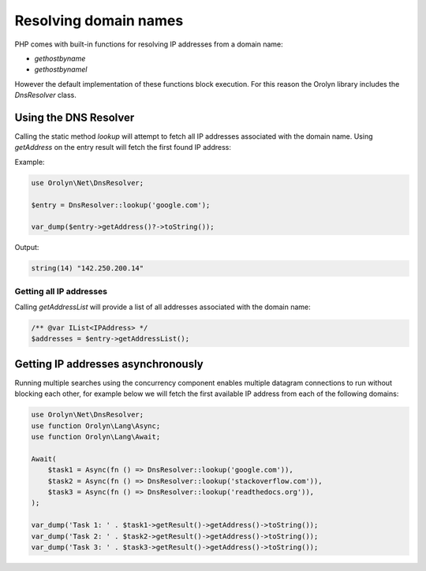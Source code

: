 ======================
Resolving domain names
======================

PHP comes with built-in functions for resolving IP addresses from a domain name:

- `gethostbyname`
- `gethostbynamel`

However the default implementation of these functions block execution. For this reason the Orolyn library includes the
`DnsResolver` class.

Using the DNS Resolver
======================

Calling the static method `lookup` will attempt to fetch all IP addresses associated with the domain name.
Using `getAddress` on the entry result will fetch the first found IP address:

Example:

.. code-block:: php

    use Orolyn\Net\DnsResolver;

    $entry = DnsResolver::lookup('google.com');

    var_dump($entry->getAddress()?->toString());

Output:

.. code-block:: text

    string(14) "142.250.200.14"

Getting all IP addresses
-------------

Calling `getAddressList` will provide a list of all addresses associated with the domain name:

.. code-block:: php

    /** @var IList<IPAddress> */
    $addresses = $entry->getAddressList();

Getting IP addresses asynchronously
===================================

Running multiple searches using the concurrency component enables multiple datagram connections to run without blocking
each other, for example below we will fetch the first available IP address from each of the following domains:

.. code-block:: php

    use Orolyn\Net\DnsResolver;
    use function Orolyn\Lang\Async;
    use function Orolyn\Lang\Await;

    Await(
        $task1 = Async(fn () => DnsResolver::lookup('google.com')),
        $task2 = Async(fn () => DnsResolver::lookup('stackoverflow.com')),
        $task3 = Async(fn () => DnsResolver::lookup('readthedocs.org')),
    );

    var_dump('Task 1: ' . $task1->getResult()->getAddress()->toString());
    var_dump('Task 2: ' . $task2->getResult()->getAddress()->toString());
    var_dump('Task 3: ' . $task3->getResult()->getAddress()->toString());

.. code-block:: text
    :caption: Output

    string(23) "Task 1: 142.250.187.206"
    string(22) "Task 2: 151.101.193.69"
    string(19) "Task 3: 104.18.7.29"
